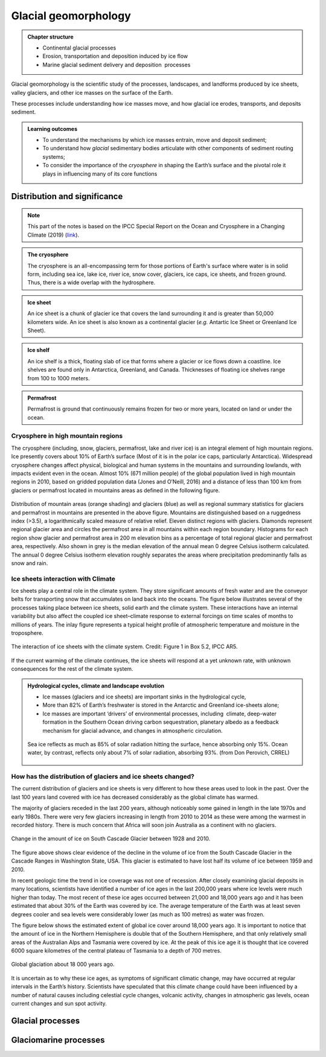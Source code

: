 Glacial geomorphology
==========================================

..  admonition:: Chapter structure
    :class: toggle

    - Continental glacial processes
    - Erosion, transportation and deposition induced by ice flow
    - Marine glacial sediment delivery and deposition  processes


Glacial geomorphology is the scientific study of the processes, landscapes, and landforms produced by ice sheets, valley glaciers, and other ice masses on the surface of the Earth.

These processes include understanding how ice masses move, and how glacial ice erodes, transports, and deposits sediment.

..  admonition:: Learning outcomes
    :class: toggle

    - To understand the mechanisms by which ice masses entrain, move and deposit sediment;
    - To understand how *glacial* sedimentary bodies articulate with other components of sediment routing systems;
    - To consider the importance of the *cryosphere* in shaping the Earth’s surface and the pivotal role it plays in influencing many of its core functions




Distribution and significance
------------------------------


.. note::
  This part of the notes is based on the IPCC Special Report on the Ocean and Cryosphere in a Changing Climate (2019) (`link <https://www.ipcc.ch/site/assets/uploads/sites/3/2019/11/06_SROCC_Ch02_FINAL.pdf>`_).


.. raw:: html

    <div style="text-align: center; margin-bottom: 2em;">
    <iframe width="100%" height="380" src="https://www.youtube.com/embed/hC3VTgIPoGU?rel=0" frameborder="0" allow="accelerometer; autoplay; encrypted-media; gyroscope; picture-in-picture" allowfullscreen></iframe>
    </div>


..  admonition:: The cryosphere
    :class: toggle

    The cryosphere is an all-encompassing term for those portions of Earth's surface where water is in solid form, including sea ice, lake ice, river ice, snow cover, glaciers, ice caps, ice sheets, and frozen ground. Thus, there is a wide overlap with the hydrosphere.

..  admonition:: Ice sheet
    :class: toggle

    An ice sheet is a chunk of glacier ice that covers the land surrounding it and is greater than 50,000 kilometers wide. An ice sheet is also known as a continental glacier (*e.g.* Antartic Ice Sheet or Greenland Ice Sheet).

..  admonition:: Ice shelf
    :class: toggle

    An ice shelf is a thick, floating slab of ice that forms where a glacier or ice flows down a coastline. Ice shelves are found only in Antarctica, Greenland, and Canada. Thicknesses of floating ice shelves range from 100 to 1000 meters.

..  admonition:: Permafrost
    :class: toggle

    Permafrost is ground that continuously remains frozen for two or more years, located on land or under the ocean.

Cryosphere in high mountain regions
*******************************************************************

The cryosphere (including, snow, glaciers, permafrost, lake and river ice) is an integral element of high mountain regions. Ice presently covers about 10% of Earth’s surface (Most of it is in the polar ice caps, particularly Antarctica). Widespread cryosphere changes affect physical, biological and human systems in the mountains and surrounding lowlands, with impacts evident even in the ocean. Almost 10% (671 million people) of the global population lived in high mountain regions in 2010, based on gridded population data (Jones and O’Neill, 2016) and a distance of less than 100 km from glaciers or permafrost located in mountains areas as defined in the following figure.


.. figure:: images/IPCC-SROCC-CH_2_1.jpg
    :width: 100 %
    :alt: Cryosphere in high mountain regions
    :align: center

Distribution of mountain areas (orange shading) and glaciers (blue) as well as regional summary statistics for glaciers and permafrost in mountains are presented in the above figure. Mountains are distinguished based on a ruggedness index (>3.5), a logarithmically scaled measure of relative relief. Eleven distinct regions with glaciers. Diamonds represent regional glacier area and circles the permafrost area in all mountains within each region boundary. Histograms for each region show glacier and permafrost area in 200 m elevation bins as a percentage of total regional glacier and permafrost area, respectively. Also shown in grey is the median elevation of the annual mean 0 degree Celsius isotherm calculated. The annual 0 degree Celsius isotherm elevation roughly separates the areas where precipitation predominantly falls as snow and rain.

Ice sheets interaction with Climate
*******************************************************************

Ice sheets play a central role in the climate system. They store significant amounts of fresh water and are the conveyor belts for transporting snow that accumulates on land back into the oceans. The figure below illustrates several of the processes taking place between ice sheets, solid earth and the climate system. These interactions have an internal variability but also affect the coupled ice sheet–climate response to external forcings on time scales of months to millions of years. The inlay figure represents a typical height profile of atmospheric temperature and moisture in the troposphere.


.. figure:: images/FigBox5.2-1_interaction_ice_sheet_rest.jpg
    :width: 100 %
    :alt: Ice sheets interaction with the Climate
    :align: center

    The interaction of ice sheets with the climate system. Credit: Figure 1 in Box 5.2, IPCC AR5.

If the current warming of the climate continues, the ice sheets will respond at a yet unknown rate, with unknown consequences for the rest of the climate system.



..  admonition:: Hydrological cycles, climate and landscape evolution
    :class: toggle, important

    - Ice masses (glaciers and ice sheets) are important sinks in the hydrological cycle,
    - More than 82% of Earth’s freshwater is stored in the Antarctic and Greenland ice-sheets alone;
    - Ice masses are important ‘drivers’ of environmental processes, including  climate, deep-water formation in the Southern Ocean driving carbon sequestration, planetary albedo as a feedback mechanism for glacial advance, and changes in atmospheric circulation.

    .. figure:: images/Albedo.jpg
        :width: 90 %
        :alt: Albedo
        :align: center

        Sea ice reflects as much as 85% of solar radiation hitting the surface,  hence absorbing only 15%.  Ocean water,  by contrast,  reflects only about 7% of  solar radiation,  absorbing 93%. (from Don Perovich, CRREL)



How has the distribution of glaciers and ice sheets changed?
*******************************************************************

The current distribution of glaciers and ice sheets is very different to how these areas used to look in the past. Over the last 100 years land covered with ice has decreased considerably as the global climate has warmed.

The majority of glaciers receded in the last 200 years, although noticeably some gained in length in the late 1970s and early 1980s. There were very few glaciers increasing in length from 2010 to 2014 as these were among the warmest in recorded history. There is much concern that Africa will soon join Australia as a continent with no glaciers.

.. figure:: images/Cascade.png
    :width: 80 %
    :alt: South Cascade Glacier
    :align: center

    Change in the amount of ice on South Cascade Glacier between 1928 and 2010.


The figure above shows clear evidence of the decline in the volume of ice from the South Cascade Glacier in the Cascade Ranges in Washington State, USA. This glacier is estimated to have lost half its volume of ice between 1959 and 2010.

In recent geologic time the trend in ice coverage was not one of recession. After closely examining glacial deposits in many locations, scientists have identified a number of ice ages in the last 200,000 years where ice levels were much higher than today. The most recent of these ice ages occurred between 21,000 and 18,000 years ago and it has been estimated that about 30% of the Earth was covered by ice. The average temperature of the Earth was at least seven degrees cooler and sea levels were considerably lower (as much as 100 metres) as water was frozen.

The figure below shows the estimated extent of global ice cover around 18,000 years ago. It is important to notice that the amount of ice in the Northern Hemisphere is double that of the Southern Hemisphere, and that only relatively small areas of the Australian Alps and Tasmania were covered by ice. At the peak of this ice age it is thought that ice covered 6000 square kilometres of the central plateau of Tasmania to a depth of 700 metres.

.. figure:: images/prevglace.png
    :width: 100 %
    :alt: Global glaciation about 18 000 years ago
    :align: center

    Global glaciation about 18 000 years ago.

It is uncertain as to why these ice ages, as symptoms of significant climatic change, may have occurred at regular intervals in the Earth’s history. Scientists have speculated that this climate change could have been influenced by a number of natural causes including celestial cycle changes, volcanic activity, changes in atmospheric gas levels, ocean current changes and sun spot activity.


Glacial processes
------------------------------




Glaciomarine processes
------------------------------
